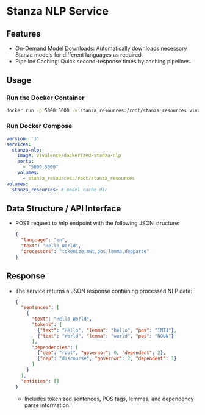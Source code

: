 * Stanza NLP Service
** Features
   - On-Demand Model Downloads: Automatically downloads necessary Stanza models for different languages as required.
   - Pipeline Caching: Quick second-response times by caching pipelines.

** Usage

*** Run the Docker Container
    #+begin_src bash
    docker run -p 5000:5000 -v stanza_resources:/root/stanza_resources vivalence/dockerized-stanza-nlp
    #+end_src

*** Run Docker Compose 
    #+begin_src yaml
      version: '3'
      services:
        stanza-nlp:
          image: vivalence/dockerized-stanza-nlp
          ports:
            - "5000:5000"
          volumes:
            - stanza_resources:/root/stanza_resources
      volumes:
        stanza_resources: # model cache dir
    #+end_src

** Data Structure / API Interface
   - POST request to /nlp endpoint with the following JSON structure:
     #+begin_src json
     {
       "language": "en",
       "text": "Hello World",
       "processors": "tokenize,mwt,pos,lemma,depparse"
     }
     #+end_src

** Response
   - The service returns a JSON response containing processed NLP data:
     #+begin_src json
     {
       "sentences": [
         {
           "text": "Hello World",
           "tokens": [
             {"text": "Hello", "lemma": "hello", "pos": "INTJ"},
             {"text": "World", "lemma": "world", "pos": "NOUN"}
           ],
           "dependencies": [
             {"dep": "root", "governor": 0, "dependent": 2},
             {"dep": "discourse", "governor": 2, "dependent": 1}
           ]
         }
       ],
       "entities": []
     }
     #+end_src
     - Includes tokenized sentences, POS tags, lemmas, and dependency parse information.

